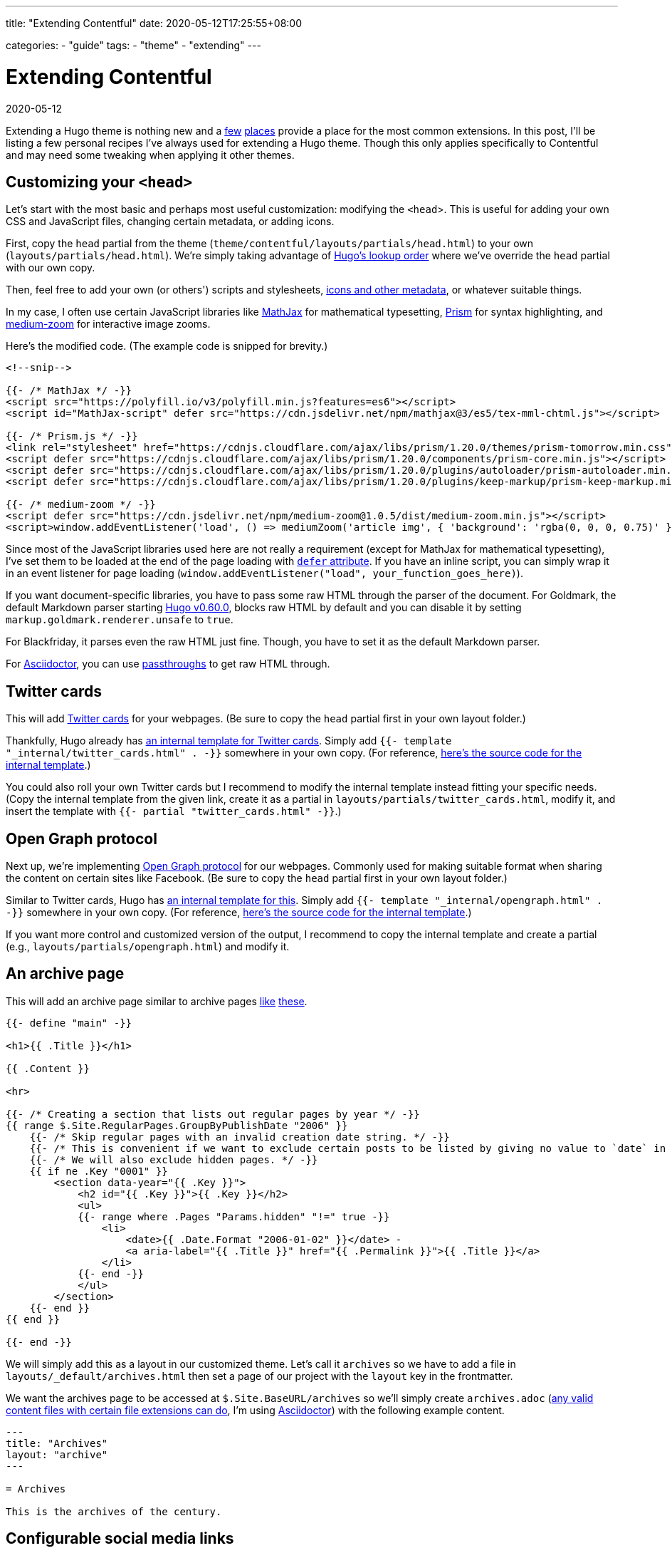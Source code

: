 ---
title: "Extending Contentful"
date: 2020-05-12T17:25:55+08:00

categories:
    - "guide"
tags: 
    - "theme"
    - "extending"
---

= Extending Contentful
2020-05-12

Extending a Hugo theme is nothing new and a https://gohugo.io/content-management/sections/[few] http://hugocodex.org/add-ons/[places] provide a place for the most common extensions.
In this post, I'll be listing a few personal recipes I've always used for extending a Hugo theme.
Though this only applies specifically to Contentful and may need some tweaking when applying it other themes.




== Customizing your `<head>`

Let's start with the most basic and perhaps most useful customization: modifying the `<head`>.
This is useful for adding your own CSS and JavaScript files, changing certain metadata, or adding icons.

First, copy the `head` partial from the theme (`theme/contentful/layouts/partials/head.html`) to your own (`layouts/partials/head.html`).
We're simply taking advantage of https://gohugo.io/templates/lookup-order/[Hugo's lookup order] where we've override the `head` partial with our own copy.

Then, feel free to add your own (or others') scripts and stylesheets, https://developer.mozilla.org/en-US/docs/Learn/HTML/Introduction_to_HTML/The_head_metadata_in_HTML[icons and other metadata], or whatever suitable things.

In my case, I often use certain JavaScript libraries like https://www.mathjax.org/[MathJax] for mathematical typesetting, https://prismjs.com/[Prism] for syntax highlighting, and https://github.com/francoischalifour/medium-zoom/[medium-zoom] for interactive image zooms.

Here's the modified code.
(The example code is snipped for brevity.)

```go
<!--snip-->

{{- /* MathJax */ -}}
<script src="https://polyfill.io/v3/polyfill.min.js?features=es6"></script>
<script id="MathJax-script" defer src="https://cdn.jsdelivr.net/npm/mathjax@3/es5/tex-mml-chtml.js"></script>

{{- /* Prism.js */ -}}
<link rel="stylesheet" href="https://cdnjs.cloudflare.com/ajax/libs/prism/1.20.0/themes/prism-tomorrow.min.css" type="text/css">
<script defer src="https://cdnjs.cloudflare.com/ajax/libs/prism/1.20.0/components/prism-core.min.js"></script>
<script defer src="https://cdnjs.cloudflare.com/ajax/libs/prism/1.20.0/plugins/autoloader/prism-autoloader.min.js">
<script defer src="https://cdnjs.cloudflare.com/ajax/libs/prism/1.20.0/plugins/keep-markup/prism-keep-markup.min.js">

{{- /* medium-zoom */ -}}
<script defer src="https://cdn.jsdelivr.net/npm/medium-zoom@1.0.5/dist/medium-zoom.min.js"></script>
<script>window.addEventListener('load', () => mediumZoom('article img', { 'background': 'rgba(0, 0, 0, 0.75)' }))</script>
```

Since most of the JavaScript libraries used here are not really a requirement (except for MathJax for mathematical typesetting), I've set them to be loaded at the end of the page loading with https://developer.mozilla.org/en-US/docs/Web/HTML/Element/script[`defer` attribute].
If you have an inline script, you can simply wrap it in an event listener for page loading (`window.addEventListener("load", your_function_goes_here)`).

If you want document-specific libraries, you have to pass some raw HTML through the parser of the document.
For Goldmark, the default Markdown parser starting https://gohugo.io/news/0.60.0-relnotes/[Hugo v0.60.0], blocks raw HTML by default and you can disable it by setting `markup.goldmark.renderer.unsafe` to `true`.

For Blackfriday, it parses even the raw HTML just fine.
Though, you have to set it as the default Markdown parser.

For https://asciidoctor.org/[Asciidoctor], you can use https://asciidoctor.org/docs/user-manual/#passthroughs[passthroughs] to get raw HTML through.




== Twitter cards

This will add https://developer.twitter.com/en/docs/tweets/optimize-with-cards/guides/getting-started[Twitter cards] for your webpages.
(Be sure to copy the `head` partial first in your own layout folder.)

Thankfully, Hugo already has https://gohugo.io/templates/internal/#twitter-cards[an internal template for Twitter cards].
Simply add  `{{- template "_internal/twitter_cards.html" . -}}` somewhere in your own copy.
(For reference, https://github.com/gohugoio/hugo/blob/25a6b33693992e8c6d9c35bc1e781ce3e2bca4be/tpl/tplimpl/embedded/templates/twitter_cards.html[here's the source code for the internal template].)

You could also roll your own Twitter cards but I recommend to modify the internal template instead fitting your specific needs.
(Copy the internal template from the given link, create it as a partial in `layouts/partials/twitter_cards.html`, modify it, and insert the template with `{{- partial "twitter_cards.html" -}}`.)




== Open Graph protocol

Next up, we're implementing https://opengraphprotocol.org/[Open Graph protocol] for our webpages.
Commonly used for making suitable format when sharing the content on certain sites like Facebook.
(Be sure to copy the `head` partial first in your own layout folder.)

Similar to Twitter cards, Hugo has https://gohugo.io/templates/internal/#open-graph[an internal template for this].
Simply add  `{{- template "_internal/opengraph.html" . -}}` somewhere in your own copy.
(For reference, https://github.com/gohugoio/hugo/blob/25a6b33693992e8c6d9c35bc1e781ce3e2bca4be/tpl/tplimpl/embedded/templates/opengraph.html[here's the source code for the internal template].)

If you want more control and customized version of the output, I recommend to copy the internal template and create a partial (e.g., `layouts/partials/opengraph.html`) and modify it.




== An archive page

This will add an archive page similar to archive pages https://davidtranscend.com/archives/[like] https://lukesmith.xyz/blogindex.html[these].

```go
{{- define "main" -}}

<h1>{{ .Title }}</h1>

{{ .Content }}

<hr>

{{- /* Creating a section that lists out regular pages by year */ -}}
{{ range $.Site.RegularPages.GroupByPublishDate "2006" }}
    {{- /* Skip regular pages with an invalid creation date string. */ -}}
    {{- /* This is convenient if we want to exclude certain posts to be listed by giving no value to `date` in the frontmatter. */ -}}
    {{- /* We will also exclude hidden pages. */ -}}
    {{ if ne .Key "0001" }}
        <section data-year="{{ .Key }}">
            <h2 id="{{ .Key }}">{{ .Key }}</h2> 
            <ul>
            {{- range where .Pages "Params.hidden" "!=" true -}}
                <li>
                    <date>{{ .Date.Format "2006-01-02" }}</date> -
                    <a aria-label="{{ .Title }}" href="{{ .Permalink }}">{{ .Title }}</a>
                </li>
            {{- end -}}
            </ul>
        </section>
    {{- end }}
{{ end }}

{{- end -}}
```

We will simply add this as a layout in our customized theme.
Let's call it `archives` so we have to add a file in `layouts/_default/archives.html` then set a page of our project with the `layout` key in the frontmatter.

We want the archives page to be accessed at `$.Site.BaseURL/archives` so we'll simply create `archives.adoc` (https://gohugo.io/content-management/formats/#list-of-content-formats[any valid content files with certain file extensions can do], I'm using https://asciidoctor.org/[Asciidoctor]) with the following example content.

```asciidoctor
---
title: "Archives"
layout: "archive"
---

= Archives

This is the archives of the century.
```




== Configurable social media links

Most themes offer quick social media links with site configuration.
However, it is only limited to popular media sites such as Facebook, Twitter, Instagram, GitHub, etc.

To get around this, we'll make use of https://gohugo.io/templates/data-templates/[data templates].
Let's create a quick game plan how does it work.

The data is a top-level dictionary/object with each key contains an object with the following fields.

* `url` is the... contact link itself and it is required to have it.

* `name` is the text to appear in the output.
Also required to have.

* `weight` is an integer similar to how Hugo sorts the pages with the lower weight having high precedence;
if this key is absent, it will be interpreted as 0.

And here's the data example in TOML which is placed in `data/contact.toml`.

```toml
[github]
    name = "GitHub"
    url = "https://github.com/foo-dogsquared"

[gitlab]
    name = "Gitlab"
    url = "https://gitlab.com/foo-dogsquared"

[keybase]
    name = "Keybase"
    url = "https://keybase.io/foo_dogsquared"
    weight = -1

[twitter]
    name = "Twitter"
    url = "https://twitter.com/foo_dogsquared"
```

I want my Keybase profile to appear first than anything else for whatever reason so the `weight` key is set to -1.

With this data, we can then create a template out of it.
I've put the following template in a partial named `contacts` (i.e., `layouts/partials/contacts`).

```go
<address>
{{- range (sort $.Site.Data.contact "weight" "asc") -}}
| <a rel="me" href="{{ .url }}">{{- .name -}}</a> |
{{- end -}}
</address>
```

A suggestion (and an exercise) for extending this is to create image links.
Maybe add another key named `image` that accepts either URL.
The `name` would now be the image alternative text.
